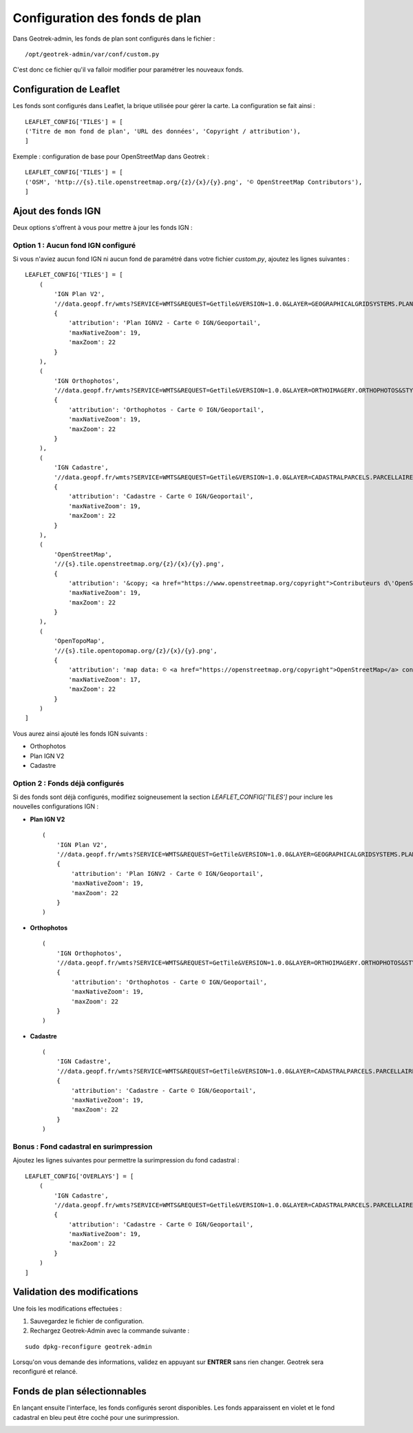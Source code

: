 .. _configuration-fond-de-plan:

================================
Configuration des fonds de plan
================================

Dans Geotrek-admin, les fonds de plan sont configurés dans le fichier :

::

	/opt/geotrek-admin/var/conf/custom.py

C'est donc ce fichier qu'il va falloir modifier pour paramétrer les nouveaux fonds.

Configuration de Leaflet
=========================

Les fonds sont configurés dans Leaflet, la brique utilisée pour gérer la carte. La configuration se fait ainsi :

::

	LEAFLET_CONFIG['TILES'] = [
	('Titre de mon fond de plan', 'URL des données', 'Copyright / attribution'),
	]

Exemple : configuration de base pour OpenStreetMap dans Geotrek :

::

	LEAFLET_CONFIG['TILES'] = [
	('OSM', 'http://{s}.tile.openstreetmap.org/{z}/{x}/{y}.png', '© OpenStreetMap Contributors'),
	]

Ajout des fonds IGN
====================

Deux options s'offrent à vous pour mettre à jour les fonds IGN :

Option 1 : Aucun fond IGN configuré
------------------------------------

Si vous n'aviez aucun fond IGN ni aucun fond de paramétré dans votre fichier `custom.py`, ajoutez les lignes suivantes :

::

    LEAFLET_CONFIG['TILES'] = [
        (
            'IGN Plan V2',
            '//data.geopf.fr/wmts?SERVICE=WMTS&REQUEST=GetTile&VERSION=1.0.0&LAYER=GEOGRAPHICALGRIDSYSTEMS.PLANIGNV2&STYLE=normal&FORMAT=image/png&TILEMATRIXSET=PM&TILEMATRIX={z}&TILEROW={y}&TILECOL={x}',
            {
                'attribution': 'Plan IGNV2 - Carte © IGN/Geoportail',
                'maxNativeZoom': 19,
                'maxZoom': 22
            }
        ),
        (
            'IGN Orthophotos',
            '//data.geopf.fr/wmts?SERVICE=WMTS&REQUEST=GetTile&VERSION=1.0.0&LAYER=ORTHOIMAGERY.ORTHOPHOTOS&STYLE=normal&FORMAT=image/jpeg&TILEMATRIXSET=PM&TILEMATRIX={z}&TILEROW={y}&TILECOL={x}',
            {
                'attribution': 'Orthophotos - Carte © IGN/Geoportail',
                'maxNativeZoom': 19,
                'maxZoom': 22
            }
        ),
        (
            'IGN Cadastre',
            '//data.geopf.fr/wmts?SERVICE=WMTS&REQUEST=GetTile&VERSION=1.0.0&LAYER=CADASTRALPARCELS.PARCELLAIRE_EXPRESS&STYLE=normal&FORMAT=image/png&TILEMATRIXSET=PM&TILEMATRIX={z}&TILEROW={y}&TILECOL={x}',
            {
                'attribution': 'Cadastre - Carte © IGN/Geoportail',
                'maxNativeZoom': 19,
                'maxZoom': 22
            }
        ),
        (
            'OpenStreetMap',
            '//{s}.tile.openstreetmap.org/{z}/{x}/{y}.png',
            {
                'attribution': '&copy; <a href="https://www.openstreetmap.org/copyright">Contributeurs d\'OpenStreetMap</a>',
                'maxNativeZoom': 19,
                'maxZoom': 22
            }
        ),
        (
            'OpenTopoMap',
            '//{s}.tile.opentopomap.org/{z}/{x}/{y}.png',
            {
                'attribution': 'map data: © <a href="https://openstreetmap.org/copyright">OpenStreetMap</a> contributors, <a href="http://viewfinderpanoramas.org">SRTM</a> | map style: © <a href="https://opentopomap.org">OpenTopoMap</a> (<a href="https://creativecommons.org/licenses/by-sa/3.0/">CC-BY-SA</a>)',
                'maxNativeZoom': 17,
                'maxZoom': 22
            }
        )
    ]

Vous aurez ainsi ajouté les fonds IGN suivants :

- Orthophotos
- Plan IGN V2
- Cadastre

Option 2 : Fonds déjà configurés
---------------------------------

Si des fonds sont déjà configurés, modifiez soigneusement la section `LEAFLET_CONFIG['TILES']` pour inclure les nouvelles configurations IGN :

- **Plan IGN V2** ::

    (
        'IGN Plan V2',
        '//data.geopf.fr/wmts?SERVICE=WMTS&REQUEST=GetTile&VERSION=1.0.0&LAYER=GEOGRAPHICALGRIDSYSTEMS.PLANIGNV2&STYLE=normal&FORMAT=image/png&TILEMATRIXSET=PM&TILEMATRIX={z}&TILEROW={y}&TILECOL={x}',
        {
            'attribution': 'Plan IGNV2 - Carte © IGN/Geoportail',
            'maxNativeZoom': 19,
            'maxZoom': 22
        }
    )

- **Orthophotos** ::

    (
        'IGN Orthophotos',
        '//data.geopf.fr/wmts?SERVICE=WMTS&REQUEST=GetTile&VERSION=1.0.0&LAYER=ORTHOIMAGERY.ORTHOPHOTOS&STYLE=normal&FORMAT=image/jpeg&TILEMATRIXSET=PM&TILEMATRIX={z}&TILEROW={y}&TILECOL={x}',
        {
            'attribution': 'Orthophotos - Carte © IGN/Geoportail',
            'maxNativeZoom': 19,
            'maxZoom': 22
        }
    )

- **Cadastre** ::

    (
        'IGN Cadastre',
        '//data.geopf.fr/wmts?SERVICE=WMTS&REQUEST=GetTile&VERSION=1.0.0&LAYER=CADASTRALPARCELS.PARCELLAIRE_EXPRESS&STYLE=normal&FORMAT=image/png&TILEMATRIXSET=PM&TILEMATRIX={z}&TILEROW={y}&TILECOL={x}',
        {
            'attribution': 'Cadastre - Carte © IGN/Geoportail',
            'maxNativeZoom': 19,
            'maxZoom': 22
        }
    )

Bonus : Fond cadastral en surimpression
----------------------------------------

Ajoutez les lignes suivantes pour permettre la surimpression du fond cadastral :

::

    LEAFLET_CONFIG['OVERLAYS'] = [
        (
            'IGN Cadastre',
            '//data.geopf.fr/wmts?SERVICE=WMTS&REQUEST=GetTile&VERSION=1.0.0&LAYER=CADASTRALPARCELS.PARCELLAIRE_EXPRESS&STYLE=normal&FORMAT=image/png&TILEMATRIXSET=PM&TILEMATRIX={z}&TILEROW={y}&TILECOL={x}',
            {
                'attribution': 'Cadastre - Carte © IGN/Geoportail',
                'maxNativeZoom': 19,
                'maxZoom': 22
            }
        )
    ]

Validation des modifications
=============================

Une fois les modifications effectuées :

1. Sauvegardez le fichier de configuration.
2. Rechargez Geotrek-Admin avec la commande suivante :

::

   sudo dpkg-reconfigure geotrek-admin

Lorsqu'on vous demande des informations, validez en appuyant sur **ENTRER** sans rien changer. Geotrek sera reconfiguré et relancé.

Fonds de plan sélectionnables
=============================

En lançant ensuite l'interface, les fonds configurés seront disponibles. Les fonds apparaissent en violet et le fond cadastral en bleu peut être coché pour une surimpression.

.. image:: ../images/tutorials/update-basemaps.jpeg

.. seealso:: 

    Des ressources complémentaires peuvent être trouvées sur `cet article <https://makina-corpus.com/logiciel-libre/bascule-ign-tutoriel-modification-fonds-plan-geotrek/>`_ .
